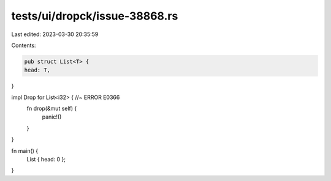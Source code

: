 tests/ui/dropck/issue-38868.rs
==============================

Last edited: 2023-03-30 20:35:59

Contents:

.. code-block:: rs

    pub struct List<T> {
    head: T,
}

impl Drop for List<i32> { //~ ERROR E0366
    fn drop(&mut self) {
        panic!()
    }
}

fn main() {
    List { head: 0 };
}


